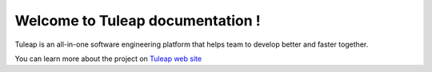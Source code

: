 Welcome to Tuleap documentation !
=================================

.. figure:: images/logo-tuleap.png
   :align: center
   :alt: Tuleap logo
   :name: Tuleap logo

Tuleap is an all-in-one software engineering platform that helps team to develop
better and faster together.

You can learn more about the project on `Tuleap web site <https://www.tuleap.org/>`_

